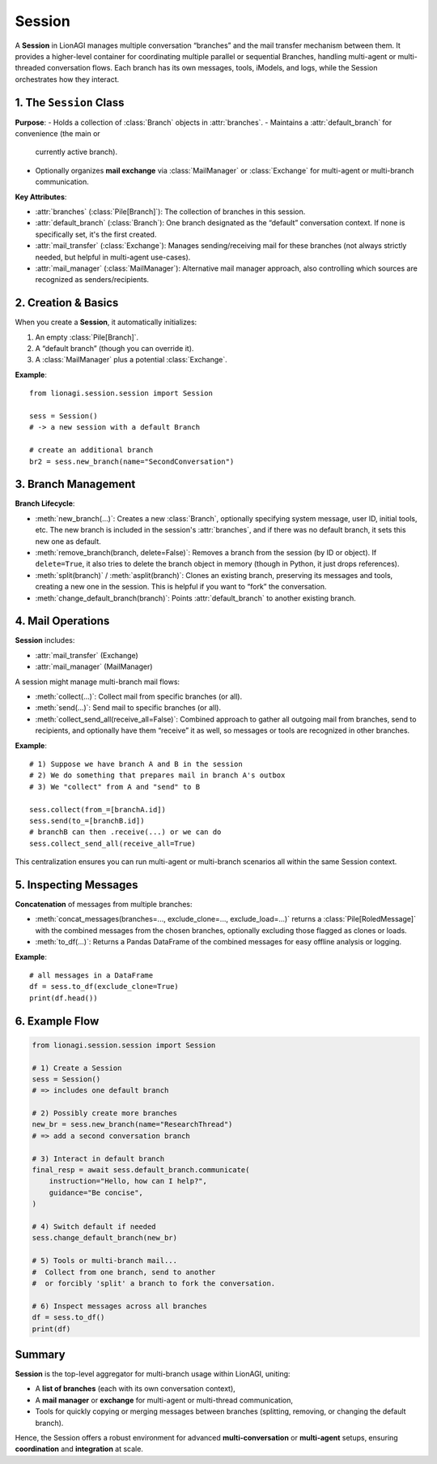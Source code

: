 ====================================
Session
====================================

A **Session** in LionAGI manages multiple conversation “branches” and the
mail transfer mechanism between them. It provides a higher-level container
for coordinating multiple parallel or sequential Branches, handling
multi-agent or multi-threaded conversation flows. Each branch has its own
messages, tools, iModels, and logs, while the Session orchestrates how
they interact.



---------------------
1. The ``Session`` Class
---------------------
.. module:: lionagi.session.session
   :synopsis: Manages multiple conversation branches and mail exchange.

.. class:: Session
   :extends: Node, Communicatable, Relational

**Purpose**:
- Holds a collection of :class:`Branch` objects in :attr:`branches`.
- Maintains a :attr:`default_branch` for convenience (the main or
  currently active branch).
- Optionally organizes **mail exchange** via :class:`MailManager`
  or :class:`Exchange` for multi-agent or multi-branch communication.

**Key Attributes**:

- :attr:`branches` (:class:`Pile[Branch]`):
  The collection of branches in this session.

- :attr:`default_branch` (:class:`Branch`):
  One branch designated as the “default” conversation context.
  If none is specifically set, it's the first created.

- :attr:`mail_transfer` (:class:`Exchange`):
  Manages sending/receiving mail for these branches (not always
  strictly needed, but helpful in multi-agent use-cases).

- :attr:`mail_manager` (:class:`MailManager`):
  Alternative mail manager approach, also controlling which
  sources are recognized as senders/recipients.


-------------------
2. Creation & Basics
-------------------
When you create a **Session**, it automatically initializes:

1. An empty :class:`Pile[Branch]`.
2. A “default branch” (though you can override it).
3. A :class:`MailManager` plus a potential :class:`Exchange`.

**Example**::

   from lionagi.session.session import Session

   sess = Session()
   # -> a new session with a default Branch

   # create an additional branch
   br2 = sess.new_branch(name="SecondConversation")


--------------------------
3. Branch Management
--------------------------
**Branch Lifecycle**:

- :meth:`new_branch(...)`:
  Creates a new :class:`Branch`, optionally specifying system message,
  user ID, initial tools, etc. The new branch is included in the
  session's :attr:`branches`, and if there was no default branch,
  it sets this new one as default.

- :meth:`remove_branch(branch, delete=False)`:
  Removes a branch from the session (by ID or object). If
  ``delete=True``, it also tries to delete the branch object
  in memory (though in Python, it just drops references).

- :meth:`split(branch)` / :meth:`asplit(branch)`:
  Clones an existing branch, preserving its messages and tools,
  creating a new one in the session. This is helpful if you want
  to “fork” the conversation.

- :meth:`change_default_branch(branch)`:
  Points :attr:`default_branch` to another existing branch.


---------------------
4. Mail Operations
---------------------
**Session** includes:

- :attr:`mail_transfer` (Exchange)
- :attr:`mail_manager` (MailManager)

A session might manage multi-branch mail flows:

- :meth:`collect(...)`: Collect mail from specific branches (or all).
- :meth:`send(...)`: Send mail to specific branches (or all).
- :meth:`collect_send_all(receive_all=False)`:
  Combined approach to gather all outgoing mail from branches, send
  to recipients, and optionally have them “receive” it as well,
  so messages or tools are recognized in other branches.

**Example**::

   # 1) Suppose we have branch A and B in the session
   # 2) We do something that prepares mail in branch A's outbox
   # 3) We "collect" from A and "send" to B

   sess.collect(from_=[branchA.id])
   sess.send(to_=[branchB.id])
   # branchB can then .receive(...) or we can do
   sess.collect_send_all(receive_all=True)

This centralization ensures you can run multi-agent or multi-branch
scenarios all within the same Session context.


--------------------------
5. Inspecting Messages
--------------------------
**Concatenation** of messages from multiple branches:

- :meth:`concat_messages(branches=..., exclude_clone=..., exclude_load=...)`
  returns a :class:`Pile[RoledMessage]` with the combined
  messages from the chosen branches, optionally excluding
  those flagged as clones or loads.

- :meth:`to_df(...)`:
  Returns a Pandas DataFrame of the combined messages
  for easy offline analysis or logging.

**Example**::

   # all messages in a DataFrame
   df = sess.to_df(exclude_clone=True)
   print(df.head())


----------------
6. Example Flow
----------------
.. code-block:: python

   from lionagi.session.session import Session

   # 1) Create a Session
   sess = Session()
   # => includes one default branch

   # 2) Possibly create more branches
   new_br = sess.new_branch(name="ResearchThread")
   # => add a second conversation branch

   # 3) Interact in default branch
   final_resp = await sess.default_branch.communicate(
       instruction="Hello, how can I help?",
       guidance="Be concise",
   )

   # 4) Switch default if needed
   sess.change_default_branch(new_br)

   # 5) Tools or multi-branch mail...
   #  Collect from one branch, send to another
   #  or forcibly 'split' a branch to fork the conversation.

   # 6) Inspect messages across all branches
   df = sess.to_df()
   print(df)


------------------
Summary
------------------
**Session** is the top-level aggregator for multi-branch usage within
LionAGI, uniting:

- A **list of branches** (each with its own conversation context),
- A **mail manager** or **exchange** for multi-agent or multi-thread
  communication,
- Tools for quickly copying or merging messages between branches
  (splitting, removing, or changing the default branch).

Hence, the Session offers a robust environment for advanced
**multi-conversation** or **multi-agent** setups, ensuring
**coordination** and **integration** at scale.
